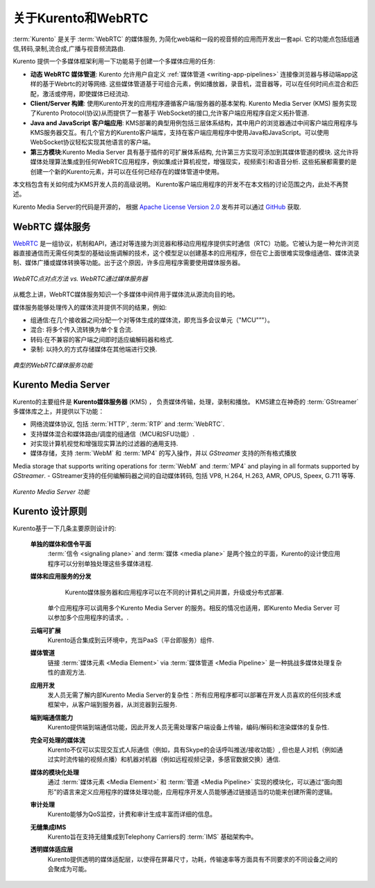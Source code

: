 ========================
关于Kurento和WebRTC
========================

:term:`Kurento` 是关于 :term:`WebRTC` 的媒体服务, 为简化web端和一段的视音频的应用而开发出一套api. 它的功能点包括组通信,转码,录制,流合成,广播与视音频流路由.

Kurento 提供一个多媒体框架利用一下功能易于创建一个多媒体应用的任务:

- **动态 WebRTC 媒体管道**: Kurento 允许用户自定义 :ref:`媒体管道 <writing-app-pipelines>` 连接像浏览器与移动端app这样的基于Webrtc的对等网络. 这些媒体管道基于可组合元素，例如播放器，录音机，混音器等，可以在任何时间点混合和匹配，激活或停用，即使媒体已经流动.

- **Client/Server 构建**: 使用Kurento开发的应用程序遵循客户端/服务器的基本架构. Kurento Media Server (KMS) 服务实现了Kurento Protocol(协议)从而提供了一套基于 WebSocket的接口,允许客户端应用程序自定义拓扑管道.

- **Java and JavaScript 客户端应用**: KMS部署的典型用例包括三层体系结构，其中用户的浏览器通过中间客户端应用程序与KMS服务器交互。有几个官方的Kurento客户端库，支持在客户端应用程序中使用Java和JavaScript。可以使用WebSocket协议轻松实现其他语言的客户端。

- **第三方模块**:Kurento Media Server 具有基于插件的可扩展体系结构, 允许第三方实现可添加到其媒体管道的模块.  这允许将媒体处理算法集成到任何WebRTC应用程序，例如集成计算机视觉，增强现实，视频索引和语音分析. 这些拓展都需要的是创建一个新的Kurento元素，并可以在任何已经存在的媒体管道中使用。

本文档包含有关如何成为KMS开发人员的高级说明。 Kurento客户端应用程序的开发不在本文档的讨论范围之内，此处不再赘述。

Kurento Media Server的代码是开源的， 根据 `Apache License Version 2.0`_ 发布并可以通过 `GitHub`_ 获取.

.. _Apache License Version 2.0: https://www.apache.org/licenses/LICENSE-2.0
.. _GitHub: https://github.com/Kurento



WebRTC 媒体服务
====================

`WebRTC <https://webrtc.org/>`__ 是一组协议，机制和API，通过对等连接为浏览器和移动应用程序提供实时通信（RTC）功能。它被认为是一种允许浏览器直接通信而无需任何类型的基础设施调解的技术，这个模型足以创建基本的应用程序，但在它上面很难实现像组通信、媒体流录制、媒体广播或媒体转换等功能。出于这个原因，许多应用程序需要使用媒体服务器。

.. figure:: /images/media-server-intro.png
   :align: center
   :alt: Peer-to-peer WebRTC approach vs. WebRTC through a media server

   *WebRTC点对点方法 vs. WebRTC通过媒体服务器*

从概念上讲，WebRTC媒体服务知识一个多媒体中间件用于媒体流从源流向目的地。

媒体服务能够处理传入的媒体流并提供不同的结果，例如:

- 组通信:在几个接收器之间分配一个对等体生成的媒体流，即充当多会议单元（"MCU"”"）。
- 混合: 将多个传入流转换为单个复合流.
- 转码:在不兼容的客户端之间即时适应编解码器和格式.
- 录制: 以持久的方式存储媒体在其他端进行交换.

.. figure:: /images/media-server-capabilities.png
   :align: center
   :alt: Typical WebRTC Media Server capabilities

   *典型的WebRTC媒体服务功能*



Kurento Media Server
====================

Kurento的主要组件是 **Kurento媒体服务器** (KMS) ， 负责媒体传输，处理，录制和播放。 KMS建立在神奇的 :term:`GStreamer` 多媒体库之上，并提供以下功能：

-  网络流媒体协议, 包括 :term:`HTTP`, :term:`RTP` and :term:`WebRTC`.
-  支持媒体混合和媒体路由/调度的组通信（MCU和SFU功能）.
-  对实现计算机视觉和增强现实算法的过滤器的通用支持.
-  媒体存储，支持 :term:`WebM` 和 :term:`MP4` 的写入操作，并以 *GStreamer* 支持的所有格式播放
Media storage that supports writing operations for :term:`WebM` and :term:`MP4` and playing in all formats supported by *GStreamer*.
-  GStreamer支持的任何编解码器之间的自动媒体转码, 包括 VP8, H.264, H.263, AMR, OPUS, Speex, G.711 等等.

.. figure:: /images/kurento-media-server-intro.png
   :align: center
   :alt: Kurento Media Server capabilities

   *Kurento Media Server 功能*



Kurento 设计原则
=========================

Kurento基于一下几条主要原则设计的:

    **单独的媒体和信令平面**
        :term:`信令 <signaling plane>` and :term:`媒体 <media plane>` 是两个独立的平面，Kurento的设计使应用程序可以分别单独处理这些多媒体进程.

    **媒体和应用服务的分发**
        Kurento媒体服务器和应用程序可以在不同的计算机之间并置，升级或分布式部署.

       单个应用程序可以调用多个Kurento Media Server 的服务。相反的情况也适用，即Kurento Media Server 可以参加多个应用程序的请求。.

    **云端可扩展**
        Kurento适合集成到云环境中，充当PaaS（平台即服务）组件.

    **媒体管道**
        链接 :term:`媒体元素 <Media Element>` via :term:`媒体管道 <Media Pipeline>` 是一种挑战多媒体处理复杂性的直观方法.

    **应用开发**
        发人员无需了解内部Kurento Media Server的复杂性：所有应用程序都可以部署在开发人员喜欢的任何技术或框架中，从客户端到服务器，从浏览器到云服务.

    **端到端通信能力**
        Kurento提供端到端通信功能，因此开发人员无需处理客户端设备上传输，编码/解码和渲染媒体的复杂性.

    **完全可处理的媒体流**
      Kurento不仅可以实现交互式人际通信（例如，具有Skype的会话呼叫推送/接收功能）, 但也是人对机（例如通过实时流传输的视频点播）和机器对机器（例如远程视频记录，多感官数据交换）通信.

    **媒体的模块化处理**
       通过 :term:`媒体元素 <Media Element>` 和 :term:`管道 <Media Pipeline>` 实现的模块化，可以通过“面向图形”的语言来定义应用程序的媒体处理功能，应用程序开发人员能够通过链接适当的功能来创建所需的逻辑。

    **审计处理**
        Kurento能够为QoS监控，计费和审计生成丰富而详细的信息。

    **无缝集成IMS**
        Kurento旨在支持无缝集成到Telephony Carriers的 :term:`IMS` 基础架构中。

    **透明媒体适应层**
        Kurento提供透明的媒体适配层，以使得在屏幕尺寸，功耗，传输速率等方面具有不同要求的不同设备之间的会聚成为可能。
